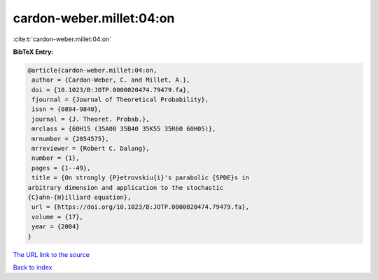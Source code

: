 cardon-weber.millet:04:on
=========================

:cite:t:`cardon-weber.millet:04:on`

**BibTeX Entry:**

.. code-block:: bibtex

   @article{cardon-weber.millet:04:on,
    author = {Cardon-Weber, C. and Millet, A.},
    doi = {10.1023/B:JOTP.0000020474.79479.fa},
    fjournal = {Journal of Theoretical Probability},
    issn = {0894-9840},
    journal = {J. Theoret. Probab.},
    mrclass = {60H15 (35A08 35B40 35K55 35R60 60H05)},
    mrnumber = {2054575},
    mrreviewer = {Robert C. Dalang},
    number = {1},
    pages = {1--49},
    title = {On strongly {P}etrovskiu{i}'s parabolic {SPDE}s in
   arbitrary dimension and application to the stochastic
   {C}ahn-{H}illiard equation},
    url = {https://doi.org/10.1023/B:JOTP.0000020474.79479.fa},
    volume = {17},
    year = {2004}
   }

`The URL link to the source <ttps://doi.org/10.1023/B:JOTP.0000020474.79479.fa}>`__


`Back to index <../By-Cite-Keys.html>`__
